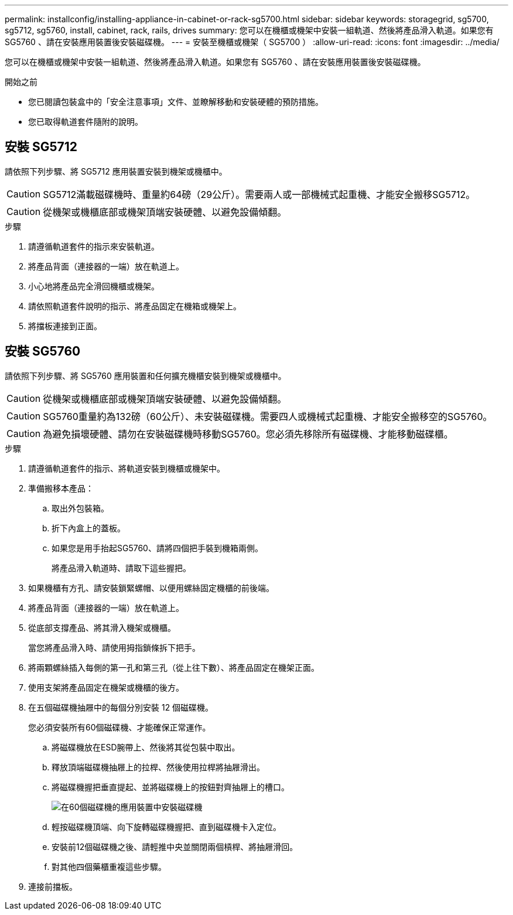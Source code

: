 ---
permalink: installconfig/installing-appliance-in-cabinet-or-rack-sg5700.html 
sidebar: sidebar 
keywords: storagegrid, sg5700, sg5712, sg5760, install, cabinet, rack, rails, drives 
summary: 您可以在機櫃或機架中安裝一組軌道、然後將產品滑入軌道。如果您有 SG5760 、請在安裝應用裝置後安裝磁碟機。 
---
= 安裝至機櫃或機架（ SG5700 ）
:allow-uri-read: 
:icons: font
:imagesdir: ../media/


[role="lead"]
您可以在機櫃或機架中安裝一組軌道、然後將產品滑入軌道。如果您有 SG5760 、請在安裝應用裝置後安裝磁碟機。

.開始之前
* 您已閱讀包裝盒中的「安全注意事項」文件、並瞭解移動和安裝硬體的預防措施。
* 您已取得軌道套件隨附的說明。




== 安裝 SG5712

請依照下列步驟、將 SG5712 應用裝置安裝到機架或機櫃中。


CAUTION: SG5712滿載磁碟機時、重量約64磅（29公斤）。需要兩人或一部機械式起重機、才能安全搬移SG5712。


CAUTION: 從機架或機櫃底部或機架頂端安裝硬體、以避免設備傾翻。

.步驟
. 請遵循軌道套件的指示來安裝軌道。
. 將產品背面（連接器的一端）放在軌道上。
. 小心地將產品完全滑回機櫃或機架。
. 請依照軌道套件說明的指示、將產品固定在機箱或機架上。
. 將擋板連接到正面。




== 安裝 SG5760

請依照下列步驟、將 SG5760 應用裝置和任何擴充機櫃安裝到機架或機櫃中。


CAUTION: 從機架或機櫃底部或機架頂端安裝硬體、以避免設備傾翻。


CAUTION: SG5760重量約為132磅（60公斤）、未安裝磁碟機。需要四人或機械式起重機、才能安全搬移空的SG5760。


CAUTION: 為避免損壞硬體、請勿在安裝磁碟機時移動SG5760。您必須先移除所有磁碟機、才能移動磁碟櫃。

.步驟
. 請遵循軌道套件的指示、將軌道安裝到機櫃或機架中。
. 準備搬移本產品：
+
.. 取出外包裝箱。
.. 折下內盒上的蓋板。
.. 如果您是用手抬起SG5760、請將四個把手裝到機箱兩側。
+
將產品滑入軌道時、請取下這些握把。



. 如果機櫃有方孔、請安裝鎖緊螺帽、以便用螺絲固定機櫃的前後端。
. 將產品背面（連接器的一端）放在軌道上。
. 從底部支撐產品、將其滑入機架或機櫃。
+
當您將產品滑入時、請使用拇指鎖條拆下把手。

. 將兩顆螺絲插入每側的第一孔和第三孔（從上往下數）、將產品固定在機架正面。
. 使用支架將產品固定在機架或機櫃的後方。
. 在五個磁碟機抽屜中的每個分別安裝 12 個磁碟機。
+
您必須安裝所有60個磁碟機、才能確保正常運作。

+
.. 將磁碟機放在ESD腕帶上、然後將其從包裝中取出。
.. 釋放頂端磁碟機抽屜上的拉桿、然後使用拉桿將抽屜滑出。
.. 將磁碟機握把垂直提起、並將磁碟機上的按鈕對齊抽屜上的槽口。
+
image::../media/appliance_drive_insertion.gif[在60個磁碟機的應用裝置中安裝磁碟機]

.. 輕按磁碟機頂端、向下旋轉磁碟機握把、直到磁碟機卡入定位。
.. 安裝前12個磁碟機之後、請輕推中央並關閉兩個槓桿、將抽屜滑回。
.. 對其他四個藥櫃重複這些步驟。


. 連接前擋板。

